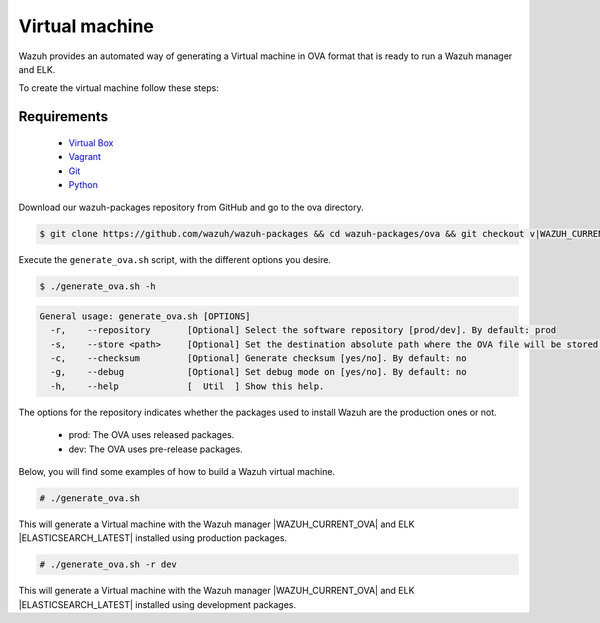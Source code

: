 .. Copyright (C) 2015, Wazuh, Inc.

.. meta::
  :description: Wazuh provides an automated way of generating a Virtual machine in OVA format. Learn how to build a Virtual machine with Wazuh central components installed in this section.  

.. _create-ova:

Virtual machine
===============

Wazuh provides an automated way of generating a Virtual machine in OVA format that is ready to run a Wazuh manager and ELK.

To create the virtual machine follow these steps:

Requirements
^^^^^^^^^^^^

 * `Virtual Box <https://www.virtualbox.org/manual/UserManual.html#installation>`_
 * `Vagrant <https://www.vagrantup.com/docs/installation/>`_
 * `Git <https://git-scm.com/book/en/v2/Getting-Started-Installing-Git>`_
 * `Python <https://www.python.org/download/releases/2.7/>`_

Download our wazuh-packages repository from GitHub and go to the ova directory.

.. code-block:: console

 $ git clone https://github.com/wazuh/wazuh-packages && cd wazuh-packages/ova && git checkout v|WAZUH_CURRENT_OVA|

Execute the ``generate_ova.sh`` script, with the different options you desire.

.. code-block:: console

  $ ./generate_ova.sh -h

.. code-block:: none
  :class: output

  General usage: generate_ova.sh [OPTIONS]
    -r,    --repository       [Optional] Select the software repository [prod/dev]. By default: prod
    -s,    --store <path>     [Optional] Set the destination absolute path where the OVA file will be stored.
    -c,    --checksum         [Optional] Generate checksum [yes/no]. By default: no
    -g,    --debug            [Optional] Set debug mode on [yes/no]. By default: no
    -h,    --help             [  Util  ] Show this help.

The options for the repository indicates whether the packages used to install Wazuh are the production ones or not.

 * prod: The OVA uses released packages.
 * dev: The OVA uses pre-release packages.

Below, you will find some examples of how to build a Wazuh virtual machine.

.. code-block:: console

  # ./generate_ova.sh

This will generate a Virtual machine with the Wazuh manager |WAZUH_CURRENT_OVA| and ELK |ELASTICSEARCH_LATEST| installed using production packages.

.. code-block:: console

  # ./generate_ova.sh -r dev

This will generate a Virtual machine with the Wazuh manager |WAZUH_CURRENT_OVA| and ELK |ELASTICSEARCH_LATEST| installed using development packages.
